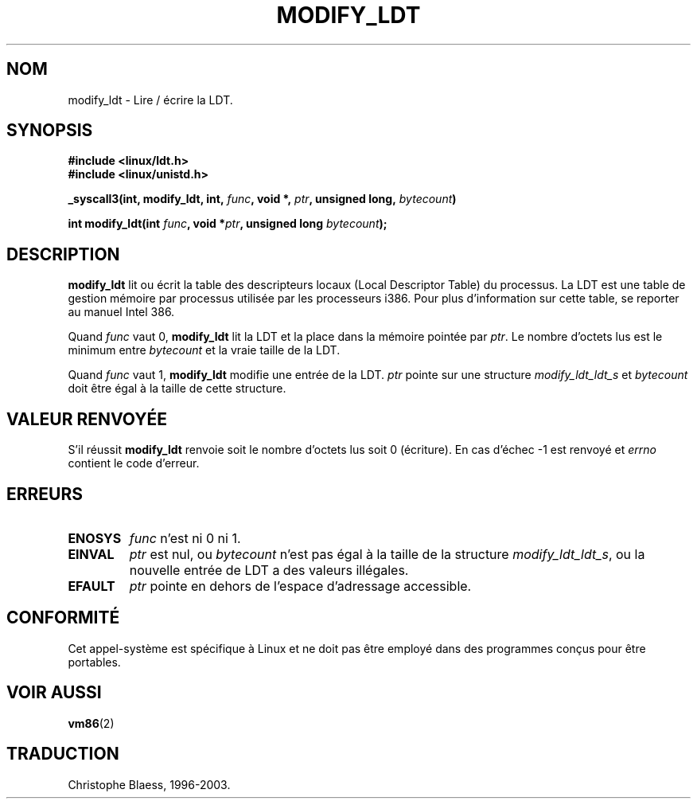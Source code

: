 .\" Hey Emacs! This file is -*- nroff -*- source.
.\"
.\" Copyright (c) 1995 Michael Chastain (mec@duracef.shout.net), 22 July 1995.
.\"
.\" This is free documentation; you can redistribute it and/or
.\" modify it under the terms of the GNU General Public License as
.\" published by the Free Software Foundation; either version 2 of
.\" the License, or (at your option) any later version.
.\"
.\" The GNU General Public License's references to "object code"
.\" and "executables" are to be interpreted as the output of any
.\" document formatting or typesetting system, including
.\" intermediate and printed output.
.\"
.\" This manual is distributed in the hope that it will be useful,
.\" but WITHOUT ANY WARRANTY; without even the implied warranty of
.\" MERCHANTABILITY or FITNESS FOR A PARTICULAR PURPOSE.  See the
.\" GNU General Public License for more details.
.\"
.\" You should have received a copy of the GNU General Public
.\" License along with this manual; if not, write to the Free
.\" Software Foundation, Inc., 675 Mass Ave, Cambridge, MA 02139,
.\" USA.
.\"
.\" Traduction 14/10/1996 par Christophe Blaess (ccb@club-internet.fr)
.\" Mise a jour 8/04/97
.\" Mise a jour 18/07/2003 LDP-1.56
.TH MODIFY_LDT 2 "18 juillet 2003" LDP "Manuel du programmeur Linux"
.SH NOM
modify_ldt \- Lire / écrire la LDT.
.SH SYNOPSIS
.B #include <linux/ldt.h>
.br
.B #include <linux/unistd.h>
.sp
.BI "_syscall3(int, modify_ldt, int, " func ", void *, " ptr ", unsigned long, " bytecount )
.sp
.BI "int modify_ldt(int " "func" ", void *" "ptr" ", unsigned long " "bytecount" );
.SH DESCRIPTION
.B modify_ldt
lit ou écrit la table des descripteurs locaux (Local Descriptor Table) du
processus. La LDT est une table de gestion mémoire par processus utilisée par les
processeurs i386. Pour plus d'information sur cette table, se reporter
au manuel Intel 386.
.PP
Quand
.I func
vaut 0,
.B modify_ldt
lit la LDT et la place dans la mémoire pointée par
.IR ptr .
Le nombre d'octets lus est le minimum entre
.I bytecount
et la vraie taille de la LDT.
.PP
Quand
.I func
vaut 1,
.B modify_ldt
modifie une entrée de la LDT.
.I ptr
pointe sur une structure
.I modify_ldt_ldt_s
et
.I bytecount
doit être égal à la taille de cette structure.
.SH "VALEUR RENVOYÉE"
S'il réussit
.B modify_ldt
renvoie soit le nombre d'octets lus soit
0 (écriture).
En cas d'échec \-1 est renvoyé et
.IR errno
contient le code d'erreur.
.SH ERREURS
.TP
.B ENOSYS
.I func
n'est ni 0 ni 1.
.TP
.B EINVAL
.I ptr
est nul, ou
.I bytecount
n'est pas égal à la taille de la structure
.IR modify_ldt_ldt_s ,
ou
la nouvelle entrée de LDT a des valeurs illégales.
.TP
.B EFAULT
.I ptr
pointe en dehors de l'espace d'adressage accessible.
.SH CONFORMITÉ
Cet appel-système est spécifique à Linux et ne doit pas être employé
dans des programmes conçus pour être portables.
.SH "VOIR AUSSI"
.BR vm86 (2)

.SH TRADUCTION
Christophe Blaess, 1996-2003.
